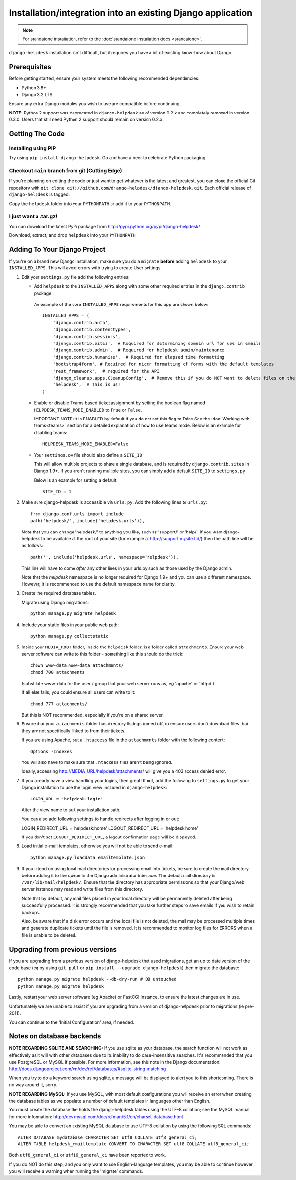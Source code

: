Installation/integration into an existing Django application
============

.. note:: 

    For standalone installation, refer to the :doc:`standalone installation docs <standalone>`.

``django-helpdesk`` installation isn't difficult, but it requires you have a bit 
of existing know-how about Django.


Prerequisites
-------------

Before getting started, ensure your system meets the following recommended dependencies:

* Python 3.8+
* Django 3.2 LTS
  
Ensure any extra Django modules you wish to use are compatible before continuing.

**NOTE**: Python 2 support was deprecated in ``django-helpdesk`` as of version 0.2.x
and completely removed in version 0.3.0. Users that still need Python 2 support should
remain on version 0.2.x.


Getting The Code
----------------

Installing using PIP
~~~~~~~~~~~~~~~~~~~~

Try using ``pip install django-helpdesk``. Go and have a beer to celebrate Python packaging.

Checkout ``main`` branch from git (Cutting Edge)
~~~~~~~~~~~~~~~~~~~~~~~~~~~~~~~~~~~~~~~~~~~~~~~~

If you're planning on editing the code or just want to get whatever is the latest 
and greatest, you can clone the official Git repository with 
``git clone git://github.com/django-helpdesk/django-helpdesk.git``. Each official 
release of ``django-helpdesk`` is tagged.

Copy the ``helpdesk`` folder into your ``PYTHONPATH`` or add it to your ``PYTHONPATH``.

I just want a .tar.gz!
~~~~~~~~~~~~~~~~~~~~~~

You can download the latest PyPi package from http://pypi.python.org/pypi/django-helpdesk/

Download, extract, and drop ``helpdesk`` into your ``PYTHONPATH``

Adding To Your Django Project
-----------------------------

If you're on a brand new Django installation, make sure you do a ``migrate``
**before** adding ``helpdesk`` to your ``INSTALLED_APPS``. This will avoid
errors with trying to create User settings.

1. Edit your ``settings.py`` file add the following entries:
   
   - Add ``helpdesk`` to the ``INSTALLED_APPS`` along with some other required 
     entries in the ``django.contrib`` package.

    An example of the core  ``INSTALLED_APPS`` requirements for this app 
    are shown below::

        INSTALLED_APPS = (
            'django.contrib.auth',
            'django.contrib.contenttypes',
            'django.contrib.sessions',
            'django.contrib.sites',  # Required for determining domain url for use in emails
            'django.contrib.admin',  # Required for helpdesk admin/maintenance
            'django.contrib.humanize',  # Required for elapsed time formatting
            'bootstrap4form', # Required for nicer formatting of forms with the default templates
            'rest_framework',  # required for the API
            'django_cleanup.apps.CleanupConfig',  # Remove this if you do NOT want to delete files on the file system when the associated record is deleted in the database
            'helpdesk',  # This is us!
        )

   - Enable or disable Teams based ticket assignment by setting the boolean flag named 
     ``HELPDESK_TEAMS_MODE_ENABLED`` to ``True`` or ``False``.
   
     IMPORTANT NOTE: It is ENABLED by default if you do not set this flag to False
     See the :doc:`Working with teams<teams>` section for a detailed explanation of how to 
     use teams mode.  
     Below is an example for disabling teams::

        HELPDESK_TEAMS_MODE_ENABLED=False 

   - Your ``settings.py`` file should also define a ``SITE_ID``
   
     This will allow multiple projects to share a single database, and is 
     required by ``django.contrib.sites`` in Django 1.9+.
     If you aren't running multiple sites, you can simply add a default 
     ``SITE_ID`` to ``settings.py``

     Below is an example for setting a default::
        
        SITE_ID = 1

2. Make sure django-helpdesk is accessible via ``urls.py``. Add the 
   following lines to ``urls.py``::

    from django.conf.urls import include
    path('helpdesk/', include('helpdesk.urls')),

   Note that you can change 'helpdesk/' to anything you like, such as 
   'support/' or 'help/'. If you want django-helpdesk to be available at 
   the root of your site (for example at http://support.mysite.tld/) then 
   the path line will be as follows::

    path('', include('helpdesk.urls', namespace='helpdesk')),

   This line will have to come *after* any other lines in your urls.py such 
   as those used by the Django admin.

   Note that the `helpdesk` namespace is no longer required for Django 1.9+ 
   and you can use a different namespace.
   However, it is recommended to use the default namespace name for clarity.

3. Create the required database tables.

   Migrate using Django migrations::

    python manage.py migrate helpdesk

4. Include your static files in your public web path::

    python manage.py collectstatic

5. Inside your ``MEDIA_ROOT`` folder, inside the ``helpdesk`` folder, is a 
   folder called ``attachments``. Ensure your web server software can write 
   to this folder - something like this should do the trick::

    chown www-data:www-data attachments/
    chmod 700 attachments

   (substitute www-data for the user / group that your web server runs as, eg 
   'apache' or 'httpd')

   If all else fails, you could ensure all users can write to it::

    chmod 777 attachments/

   But this is NOT recommended, especially if you're on a shared server.

6. Ensure that your ``attachments`` folder has directory listings turned off, 
   to ensure users don't download files that they are not specifically linked 
   to from their tickets.

   If you are using Apache, put a ``.htaccess`` file in the ``attachments`` 
   folder with the following content::

    Options -Indexes

   You will also have to make sure that ``.htaccess`` files aren't being ignored.

   Ideally, accessing http://MEDIA_URL/helpdesk/attachments/ will give you a 403 
   access denied error.

7. If you already have a view handling your logins, then great! If not, add the 
   following to ``settings.py`` to get your Django installation to use the login 
   view included in ``django-helpdesk``::

    LOGIN_URL = 'helpdesk:login'

   Alter the view name to suit your installation path.

   You can also add following settings to handle redirects after logging in or out::

   LOGIN_REDIRECT_URL = 'helpdesk:home'
   LOGOUT_REDIRECT_URL = 'helpdesk:home'

   If you don't set ``LOGOUT_REDIRECT_URL``, a logout confirmation page will be displayed.

8. Load initial e-mail templates, otherwise you will not be able to send e-mail::

    python manage.py loaddata emailtemplate.json

9. If you intend on using local mail directories for processing email into tickets, 
   be sure to create the mail directory before adding it to the queue in the 
   Django administrator interface. The default mail directory is 
   ``/var/lib/mail/helpdesk/``. Ensure that the directory has appropriate 
   permissions so that your Django/web server instance may read and write 
   files from this directory.

   Note that by default, any mail files placed in your local directory will be 
   permanently deleted after being successfully processed. It is strongly recommended 
   that you take further steps to save emails if you wish to retain backups.

   Also, be aware that if a disk error occurs and the local file is not deleted, 
   the mail may be processed multiple times and generate duplicate tickets until 
   the file is removed. It is recommended to monitor log files for ERRORS when a 
   file is unable to be deleted.

Upgrading from previous versions
--------------------------------

If you are upgrading from a previous version of django-helpdesk that used
migrations, get an up to date version of the code base (eg by using
``git pull`` or ``pip install --upgrade django-helpdesk``) then migrate the database::

    python manage.py migrate helpdesk --db-dry-run # DB untouched
    python manage.py migrate helpdesk

Lastly, restart your web server software (eg Apache) or FastCGI instance, to
ensure the latest changes are in use.

Unfortunately we are unable to assist if you are upgrading from a
version of django-helpdesk prior to migrations (ie pre-2011).

You can continue to the 'Initial Configuration' area, if needed.

Notes on database backends
--------------------------

**NOTE REGARDING SQLITE AND SEARCHING:**
If you use sqlite as your database, the search function will not work as
effectively as it will with other databases due to its inability to do
case-insensitive searches. It's recommended that you use PostgreSQL or MySQL
if possible. For more information, see this note in the Django documentation:
http://docs.djangoproject.com/en/dev/ref/databases/#sqlite-string-matching

When you try to do a keyword search using sqlite, a message will be displayed
to alert you to this shortcoming. There is no way around it, sorry.

**NOTE REGARDING MySQL:**
If you use MySQL, with most default configurations you will receive an error
when creating the database tables as we populate a number of default templates
in languages other than English.

You must create the database the holds the django-helpdesk tables using the
UTF-8 collation; see the MySQL manual for more information:
http://dev.mysql.com/doc/refman/5.1/en/charset-database.html

You may be able to convert an existing MySQL database to use UTF-8 collation
by using the following SQL commands::

    ALTER DATABASE mydatabase CHARACTER SET utf8 COLLATE utf8_general_ci;
    ALTER TABLE helpdesk_emailtemplate CONVERT TO CHARACTER SET utf8 COLLATE utf8_general_ci;

Both ``utf8_general_ci`` or ``utf16_general_ci`` have been reported to work.

If you do NOT do this step, and you only want to use English-language templates,
you may be able to continue however you will receive a warning when running the
'migrate' commands.
